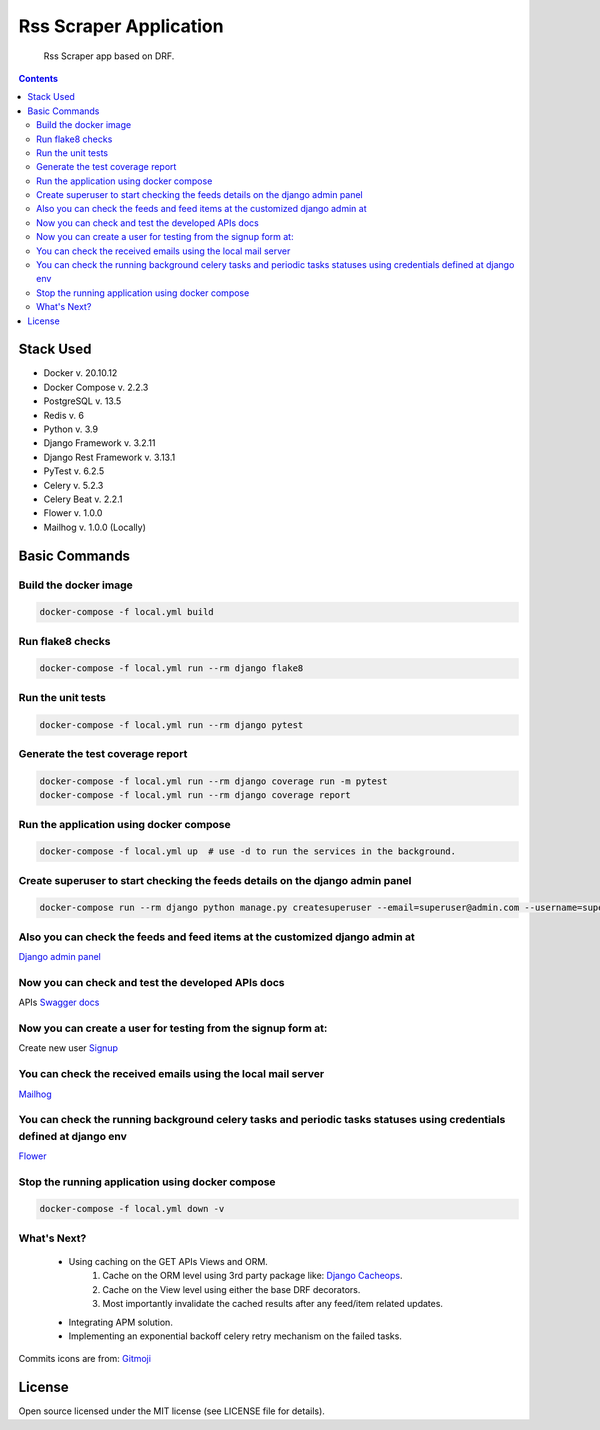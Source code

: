 Rss Scraper Application
=======================


     Rss Scraper app based on DRF.

.. image:: https://img.shields.io/badge/code%20style-black-000000.svg
     :target: https://github.com/ambv/black
     :alt: Black code style

.. image:: https://img.shields.io/gitlab/pipeline-status/muhammadmamdouh/rss-scraper
     :target: https://gitlab.com/muhammadmamdouh/rss-scraper/-/pipelines
     :alt: Gitlab CI/CD Build

.. contents::

Stack Used
----------
+ Docker v. 20.10.12
+ Docker Compose v. 2.2.3
+ PostgreSQL v. 13.5
+ Redis v. 6
+ Python v. 3.9
+ Django Framework v. 3.2.11
+ Django Rest Framework v. 3.13.1
+ PyTest v. 6.2.5
+ Celery v. 5.2.3
+ Celery Beat v. 2.2.1
+ Flower v. 1.0.0
+ Mailhog v. 1.0.0 (Locally)

Basic Commands
--------------
Build the docker image
&&&&&&&&&&&&&&&&&&&&&&&

.. code-block:: bash

     docker-compose -f local.yml build

Run flake8 checks
&&&&&&&&&&&&&&&&&

.. code-block:: bash

     docker-compose -f local.yml run --rm django flake8

Run the unit tests
&&&&&&&&&&&&&&&&&&

.. code-block:: bash

     docker-compose -f local.yml run --rm django pytest

Generate the test coverage report
&&&&&&&&&&&&&&&&&&&&&&&&&&&&&&&&&

.. code-block:: bash

     docker-compose -f local.yml run --rm django coverage run -m pytest
     docker-compose -f local.yml run --rm django coverage report

Run the application using docker compose
&&&&&&&&&&&&&&&&&&&&&&&&&&&&&&&&&&&&&&&&

.. code-block:: bash

     docker-compose -f local.yml up  # use -d to run the services in the background.

Create superuser to start checking the feeds details on the django admin panel
&&&&&&&&&&&&&&&&&&&&&&&&&&&&&&&&&&&&&&&&&&&&&&&&&&&&&&&&&&&&&&&&&&&&&&&&&&&&&&

.. code-block:: bash

     docker-compose run --rm django python manage.py createsuperuser --email=superuser@admin.com --username=superuser

Also you can check the feeds and feed items at the customized django admin at
&&&&&&&&&&&&&&&&&&&&&&&&&&&&&&&&&&&&&&&&&&&&&&&&&&&&&&&&&&&&&&&&&&&&&&&&&&&&&
`Django admin panel <http://localhost:8000/admin/>`_

Now you can check and test the developed APIs docs
&&&&&&&&&&&&&&&&&&&&&&&&&&&&&&&&&&&&&&&&&&&&&&&&&&
APIs `Swagger docs <http://localhost:8000/api/docs/>`_

Now you can create a user for testing from the signup form at:
&&&&&&&&&&&&&&&&&&&&&&&&&&&&&&&&&&&&&&&&&&&&&&&&&&&&&&&&&&&&&&
Create new user `Signup <http://localhost:8000/>`_

You can check the received emails using the local mail server
&&&&&&&&&&&&&&&&&&&&&&&&&&&&&&&&&&&&&&&&&&&&&&&&&&&&&&&&&&&&&
`Mailhog <http://localhost:8025>`_

You can check the running background celery tasks and periodic tasks statuses using credentials defined at django env
&&&&&&&&&&&&&&&&&&&&&&&&&&&&&&&&&&&&&&&&&&&&&&&&&&&&&&&&&&&&&&&&&&&&&&&&&&&&&&&&&&&&&&&&&&&&&&&&&&&&&&&&&&&&&&&&&&&&&
`Flower <http://localhost:5555>`_

Stop the running application using docker compose
&&&&&&&&&&&&&&&&&&&&&&&&&&&&&&&&&&&&&&&&&&&&&&&&&

.. code-block:: bash

     docker-compose -f local.yml down -v

What's Next?
&&&&&&&&&&&&

    + Using caching on the GET APIs Views and ORM.
        1. Cache on the ORM level using 3rd party package like: `Django Cacheops <https://github.com/Suor/django-cacheops>`_.
        2. Cache on the View level using either the base DRF decorators.
        3. Most importantly invalidate the cached results after any feed/item related updates.
    + Integrating APM solution.
    + Implementing an exponential backoff celery retry mechanism on the failed tasks.


Commits icons are from: `Gitmoji <https://gitmoji.dev/>`_

License
--------------
Open source licensed under the MIT license (see LICENSE file for details).
